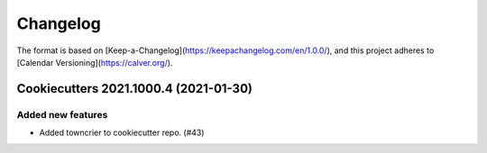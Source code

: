 =========
Changelog
=========

The format is based on [Keep-a-Changelog](https://keepachangelog.com/en/1.0.0/),
and this project adheres to [Calendar Versioning](https://calver.org/).

.. towncrier release notes start

Cookiecutters 2021.1000.4 (2021-01-30)
=====================================

Added new features
------------------

- Added towncrier to cookiecutter repo. (#43)
